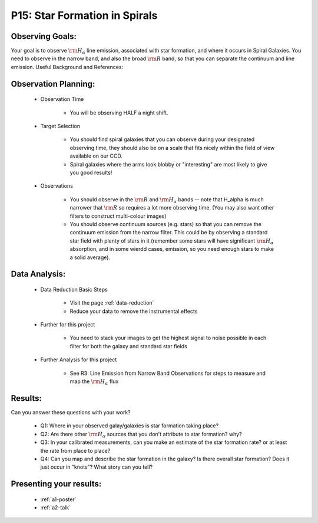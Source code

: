 .. _p15-star-formation.spirals:

P15: Star Formation in Spirals
==============================

Observing Goals:
^^^^^^^^^^^^^^^^

Your goal is to observe :math:`{\rm H_{\alpha}}` line emission, associated with star formation, and where it occurs in Spiral Galaxies. You need to observe in the narrow band, and also the broad :math:`{\rm R}` band, so that you can separate the continuum and line emission.
Useful Background and References:


Observation Planning:
^^^^^^^^^^^^^^^^^^^^^

    * Observation Time

        * You will be observing HALF a night shift.

    * Target Selection

        * You should find spiral galaxies that you can observe during your designated observing time, they should also be on a scale that fits nicely within the field of view available on our CCD.
        * Spiral galaxies where the arms look blobby or "interesting" are most likely to give you good results!

    * Observations

        * You should observe in the :math:`{\rm R}` and :math:`{\rm H_{\alpha}}` bands -- note that H_alpha is much narrower that :math:`{\rm R}` so requires a lot more observing time. (You may also want other filters to construct multi-colour images)
        * You should observe continuum sources (e.g. stars) so that you can remove the continuum emission from the narrow filter. This could be by observing a standard star field with plenty of stars in it (remember some stars will have significant :math:`{\rm H_{\alpha}}` absorption, and in some wierdd cases, emission, so you need enough stars to make a solid average). 

Data Analysis:
^^^^^^^^^^^^^^^


    * Data Reduction Basic Steps

        *  Visit the page :ref:`data-reduction`
        * Reduce your data to remove the instrumental effects

    * Further for this project

        * You need to stack your images to get the highest signal to noise possible in each filter for both the galaxy and standard star fields

    * Further Analysis for this project

        * See R3: Line Emission from Narrow Band Observations for steps to measure and map the :math:`{\rm H_{\alpha}}` flux

Results: 
^^^^^^^^^

Can you answer these questions with your work?

    * Q1: Where in your observed galay/galaxies is star formation taking place?
    * Q2: Are there other :math:`{\rm H_{\alpha}}` sources that you don't attribute to star formation? why?
    * Q3: In your calibrated measurements, can you make an estimate of the star formation rate? or at least the rate from place to place?
    * Q4: Can you map and describe the star formation in the galaxy? Is there overall star formation? Does it just occur in "knots"? What story can you tell?

Presenting your results:
^^^^^^^^^^^^^^^^^^^^^^^^

   - :ref:`a1-poster`
   - :ref:`a2-talk`
